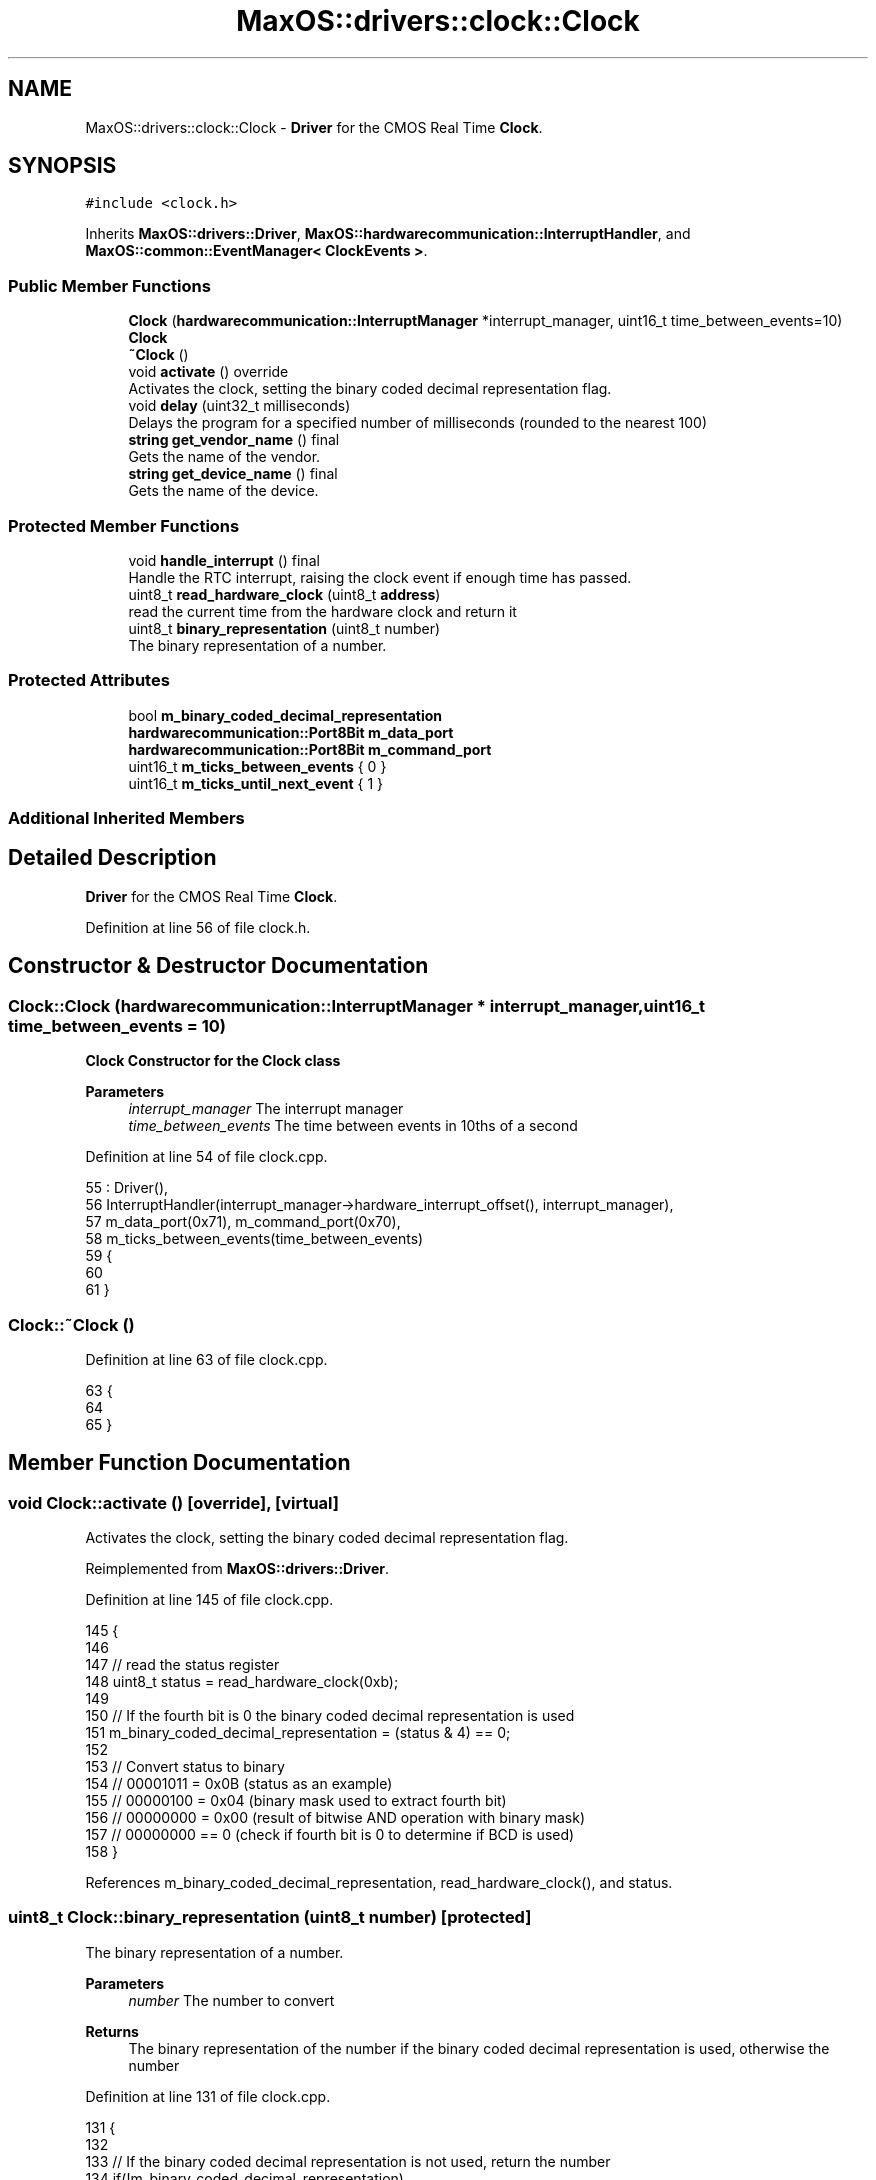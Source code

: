 .TH "MaxOS::drivers::clock::Clock" 3 "Mon Jan 15 2024" "Version 0.1" "Max OS" \" -*- nroff -*-
.ad l
.nh
.SH NAME
MaxOS::drivers::clock::Clock \- \fBDriver\fP for the CMOS Real Time \fBClock\fP\&.  

.SH SYNOPSIS
.br
.PP
.PP
\fC#include <clock\&.h>\fP
.PP
Inherits \fBMaxOS::drivers::Driver\fP, \fBMaxOS::hardwarecommunication::InterruptHandler\fP, and \fBMaxOS::common::EventManager< ClockEvents >\fP\&.
.SS "Public Member Functions"

.in +1c
.ti -1c
.RI "\fBClock\fP (\fBhardwarecommunication::InterruptManager\fP *interrupt_manager, uint16_t time_between_events=10)"
.br
.RI "\fB\fBClock\fP\fP "
.ti -1c
.RI "\fB~Clock\fP ()"
.br
.ti -1c
.RI "void \fBactivate\fP () override"
.br
.RI "Activates the clock, setting the binary coded decimal representation flag\&. "
.ti -1c
.RI "void \fBdelay\fP (uint32_t milliseconds)"
.br
.RI "Delays the program for a specified number of milliseconds (rounded to the nearest 100) "
.ti -1c
.RI "\fBstring\fP \fBget_vendor_name\fP () final"
.br
.RI "Gets the name of the vendor\&. "
.ti -1c
.RI "\fBstring\fP \fBget_device_name\fP () final"
.br
.RI "Gets the name of the device\&. "
.in -1c
.SS "Protected Member Functions"

.in +1c
.ti -1c
.RI "void \fBhandle_interrupt\fP () final"
.br
.RI "Handle the RTC interrupt, raising the clock event if enough time has passed\&. "
.ti -1c
.RI "uint8_t \fBread_hardware_clock\fP (uint8_t \fBaddress\fP)"
.br
.RI "read the current time from the hardware clock and return it "
.ti -1c
.RI "uint8_t \fBbinary_representation\fP (uint8_t number)"
.br
.RI "The binary representation of a number\&. "
.in -1c
.SS "Protected Attributes"

.in +1c
.ti -1c
.RI "bool \fBm_binary_coded_decimal_representation\fP"
.br
.ti -1c
.RI "\fBhardwarecommunication::Port8Bit\fP \fBm_data_port\fP"
.br
.ti -1c
.RI "\fBhardwarecommunication::Port8Bit\fP \fBm_command_port\fP"
.br
.ti -1c
.RI "uint16_t \fBm_ticks_between_events\fP { 0 }"
.br
.ti -1c
.RI "uint16_t \fBm_ticks_until_next_event\fP { 1 }"
.br
.in -1c
.SS "Additional Inherited Members"
.SH "Detailed Description"
.PP 
\fBDriver\fP for the CMOS Real Time \fBClock\fP\&. 
.PP
Definition at line 56 of file clock\&.h\&.
.SH "Constructor & Destructor Documentation"
.PP 
.SS "Clock::Clock (\fBhardwarecommunication::InterruptManager\fP * interrupt_manager, uint16_t time_between_events = \fC10\fP)"

.PP
\fB\fBClock\fP\fP Constructor for the \fBClock\fP class
.PP
\fBParameters\fP
.RS 4
\fIinterrupt_manager\fP The interrupt manager 
.br
\fItime_between_events\fP The time between events in 10ths of a second 
.RE
.PP

.PP
Definition at line 54 of file clock\&.cpp\&.
.PP
.nf
55 : Driver(),
56   InterruptHandler(interrupt_manager->hardware_interrupt_offset(), interrupt_manager),
57   m_data_port(0x71), m_command_port(0x70),
58   m_ticks_between_events(time_between_events)
59 {
60 
61 }
.fi
.SS "Clock::~Clock ()"

.PP
Definition at line 63 of file clock\&.cpp\&.
.PP
.nf
63               {
64 
65 }
.fi
.SH "Member Function Documentation"
.PP 
.SS "void Clock::activate ()\fC [override]\fP, \fC [virtual]\fP"

.PP
Activates the clock, setting the binary coded decimal representation flag\&. 
.PP
Reimplemented from \fBMaxOS::drivers::Driver\fP\&.
.PP
Definition at line 145 of file clock\&.cpp\&.
.PP
.nf
145                      {
146 
147     // read the status register
148     uint8_t status = read_hardware_clock(0xb);
149 
150     // If the fourth bit is 0 the binary coded decimal representation is used
151     m_binary_coded_decimal_representation = (status & 4) == 0;
152 
153     // Convert status to binary
154     // 00001011 = 0x0B (status as an example)
155     // 00000100 = 0x04 (binary mask used to extract fourth bit)
156     // 00000000 = 0x00 (result of bitwise AND operation with binary mask)
157     // 00000000 == 0 (check if fourth bit is 0 to determine if BCD is used)
158 }
.fi
.PP
References m_binary_coded_decimal_representation, read_hardware_clock(), and status\&.
.SS "uint8_t Clock::binary_representation (uint8_t number)\fC [protected]\fP"

.PP
The binary representation of a number\&. 
.PP
\fBParameters\fP
.RS 4
\fInumber\fP The number to convert 
.RE
.PP
\fBReturns\fP
.RS 4
The binary representation of the number if the binary coded decimal representation is used, otherwise the number 
.RE
.PP

.PP
Definition at line 131 of file clock\&.cpp\&.
.PP
.nf
131                                                    {
132 
133     // If the binary coded decimal representation is not used, return the number
134     if(!m_binary_coded_decimal_representation)
135         return number;
136 
137     // Otherwise, return the binary representation
138     return (number & 0xf) + ((number >> 4) & 0xf) * 10;
139 
140 }
.fi
.PP
References m_binary_coded_decimal_representation\&.
.PP
Referenced by handle_interrupt()\&.
.SS "void Clock::delay (uint32_t milliseconds)"

.PP
Delays the program for a specified number of milliseconds (rounded to the nearest 100) 
.PP
\fBParameters\fP
.RS 4
\fImilliseconds\fP How many milliseconds to delay the program for 
.RE
.PP

.PP
Definition at line 166 of file clock\&.cpp\&.
.PP
.nf
166                                        {
167 
168         // Round the number of milliseconds to the nearest 100
169         uint64_t rounded_milliseconds =  ((milliseconds+99)/100);
170 
171         // Calculate the number of ticks until the delay is over
172         uint64_t ticks_until_delay_is_over = m_ticks + rounded_milliseconds;
173 
174         // Wait until the number of ticks is equal to the number of ticks until the delay is over
175         while(m_ticks < ticks_until_delay_is_over)
176             asm volatile("nop"); // execute the "nop" assembly instruction, which does nothing, but prevents the compiler from optimizing away the loop
177 }
.fi
.PP
Referenced by kernelMain()\&.
.SS "\fBstring\fP Clock::get_device_name ()\fC [final]\fP, \fC [virtual]\fP"

.PP
Gets the name of the device\&. 
.PP
\fBReturns\fP
.RS 4
The name of the device 
.RE
.PP

.PP
Reimplemented from \fBMaxOS::drivers::Driver\fP\&.
.PP
Definition at line 191 of file clock\&.cpp\&.
.PP
.nf
191                               {
192     return "Clock";
193 }
.fi
.SS "\fBstring\fP Clock::get_vendor_name ()\fC [final]\fP, \fC [virtual]\fP"

.PP
Gets the name of the vendor\&. 
.PP
\fBReturns\fP
.RS 4
The name of the vendor 
.RE
.PP

.PP
Reimplemented from \fBMaxOS::drivers::Driver\fP\&.
.PP
Definition at line 183 of file clock\&.cpp\&.
.PP
.nf
183                               {
184     return "Generic";
185 }
.fi
.SS "void Clock::handle_interrupt ()\fC [final]\fP, \fC [protected]\fP, \fC [virtual]\fP"

.PP
Handle the RTC interrupt, raising the clock event if enough time has passed\&. 
.PP
Reimplemented from \fBMaxOS::hardwarecommunication::InterruptHandler\fP\&.
.PP
Definition at line 71 of file clock\&.cpp\&.
.PP
.nf
71                              {
72 
73     // Increment the number of ticks and decrement the number of ticks until the next event
74     m_ticks++;
75     m_ticks_until_next_event--;
76 
77     // If the number of ticks until the next event is not 0 then return
78     if(m_ticks_until_next_event != 0)
79         return;
80 
81     // Otherwise, reset the number of ticks until the next event
82     m_ticks_until_next_event = m_ticks_between_events;
83 
84     // Create a time object
85     Time time;
86 
87     // read the time from the hardware clock
88     time\&.year = binary_representation(read_hardware_clock(0x9)) + 2000;              // Register 9 is the year
89     time\&.month = binary_representation(read_hardware_clock(0x8));                    // Register 8 is the month
90     time\&.day = binary_representation(read_hardware_clock(0x7));                      // Register 7 is the day
91     time\&.hour = binary_representation(read_hardware_clock(0x4));                     // Register 4 is the hour
92     time\&.minute = binary_representation(read_hardware_clock(0x2));                   // Register 2 is the minute
93     time\&.second = binary_representation(read_hardware_clock(0x0));                   // Register 0 is the second
94 
95     //Raise the clock event
96     raise_event(new TimeEvent(&time));
97 }
.fi
.PP
References binary_representation(), MaxOS::common::Time::day, MaxOS::common::Time::hour, m_ticks_between_events, m_ticks_until_next_event, MaxOS::common::Time::minute, MaxOS::common::Time::month, MaxOS::common::EventManager< ClockEvents >::raise_event(), read_hardware_clock(), MaxOS::common::Time::second, and MaxOS::common::Time::year\&.
.SS "uint8_t Clock::read_hardware_clock (uint8_t address)\fC [protected]\fP"

.PP
read the current time from the hardware clock and return it 
.PP
\fBParameters\fP
.RS 4
\fIaddress\fP The address of the register to read from 
.RE
.PP
\fBReturns\fP
.RS 4
The value of the register 
.RE
.PP

.PP
Definition at line 106 of file clock\&.cpp\&.
.PP
.nf
107 {
108     // If the address is a time or date register, disable updates
109     if(address < 10)
110     {
111       m_command_port\&.write(0xa);
112 
113         // Wait until any updates are finished
114         while((m_data_port\&.read() & (1 << 7)) != 0)
115             asm volatile("nop"); // execute the "nop" assembly instruction, which does nothing, but prevents the compiler from optimizing away the loop
116     }
117 
118     // Send the address to the hardware clock
119     m_command_port\&.write(address);
120 
121     // read the value from the hardware clock
122     return m_data_port\&.read();
123 }
.fi
.PP
References address, m_command_port, m_data_port, MaxOS::hardwarecommunication::Port8Bit::read(), and MaxOS::hardwarecommunication::Port8Bit::write()\&.
.PP
Referenced by activate(), and handle_interrupt()\&.
.SH "Member Data Documentation"
.PP 
.SS "bool MaxOS::drivers::clock::Clock::m_binary_coded_decimal_representation\fC [protected]\fP"

.PP
Definition at line 63 of file clock\&.h\&.
.PP
Referenced by activate(), and binary_representation()\&.
.SS "\fBhardwarecommunication::Port8Bit\fP MaxOS::drivers::clock::Clock::m_command_port\fC [protected]\fP"

.PP
Definition at line 67 of file clock\&.h\&.
.PP
Referenced by read_hardware_clock()\&.
.SS "\fBhardwarecommunication::Port8Bit\fP MaxOS::drivers::clock::Clock::m_data_port\fC [protected]\fP"

.PP
Definition at line 66 of file clock\&.h\&.
.PP
Referenced by read_hardware_clock()\&.
.SS "uint16_t MaxOS::drivers::clock::Clock::m_ticks_between_events { 0 }\fC [protected]\fP"

.PP
Definition at line 70 of file clock\&.h\&.
.PP
Referenced by handle_interrupt()\&.
.SS "uint16_t MaxOS::drivers::clock::Clock::m_ticks_until_next_event { 1 }\fC [protected]\fP"

.PP
Definition at line 71 of file clock\&.h\&.
.PP
Referenced by handle_interrupt()\&.

.SH "Author"
.PP 
Generated automatically by Doxygen for Max OS from the source code\&.
